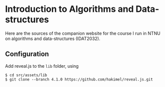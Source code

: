 
* Introduction to Algorithms and Data-structures

Here are the sources of the companion website for the course I run in
NTNU on algorithms and data-structures (IDAT2032).





** Configuration

Add reveal.js to the ~lib~ folder, using

#+begin_src 
$ cd src/assets/lib
$ git clone --branch 4.1.0 https://github.com/hakimel/reveal.js.git
#+end_src


